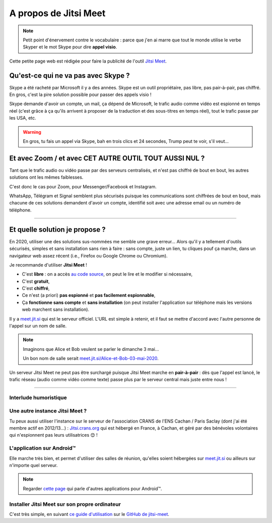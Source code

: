 .. meta::
   :description lang=fr: A propos de Jitsi Meet
   :description lang=en: About Jitsi Meet

########################
 A propos de Jitsi Meet
########################

.. note:: Petit point d'énervement contre le vocabulaire : parce que j'en ai marre que tout le monde utilise le verbe Skyper et le mot Skype pour dire **appel visio**.

Cette petite page web est rédigée pour faire la publicité de l'outil `Jitsi Meet <https://jitsi.org>`_.


Qu'est-ce qui ne va pas avec Skype ?
------------------------------------

Skype a été racheté par Microsoft il y a des années.
Skype est un outil propriétaire, pas libre, pas pair-à-pair, pas chiffré.
En gros, c'est la pire solution possible pour passer des appels visio !

Skype demande d'avoir un compte, un mail, ça dépend de Microsoft, le trafic audio comme vidéo est espionné en temps réel (c'est grâce à ça qu'ils arrivent à proposer de la traduction et des sous-titres en temps réel), tout le trafic passe par les USA, etc.

.. warning:: En gros, tu fais un appel via Skype, bah en trois clics et 24 secondes, Trump peut te voir, s'il veut...


Et avec Zoom / et avec CET AUTRE OUTIL TOUT AUSSI NUL ?
-------------------------------------------------------

Tant que le trafic audio ou vidéo passe par des serveurs centralisés, et n'est pas chiffré de bout en bout, les autres solutions ont les mêmes faiblesses.

C'est donc le cas pour Zoom, pour Messenger/Facebook et Instagram.

WhatsApp, Télégram et Signal semblent plus sécurisés puisque les communications sont chiffrées de bout en bout, mais chacune de ces solutions demandent d'avoir un compte, identifié soit avec une adresse email ou un numéro de téléphone.


------------------------------------------------------------------------------


Et quelle solution je propose ?
-------------------------------

En 2020, utiliser une des solutions sus-nommées me semble une grave erreur...
Alors qu'il y a tellement d'outils sécurisés, simples et sans installation sans rien à faire : sans compte, juste un lien, tu cliques pouf ça marche, dans un navigateur web assez récent (i.e., Firefox ou Google Chrome ou Chromium).

Je recommande d'utiliser **Jitsi Meet** !

- C'est **libre** : on a accès `au code source <https://GitHub.com/jitsi/jitsi-meet>`_, on peut le lire et le modifier si nécessaire,
- C'est **gratuit**,
- C'est **chiffré**,
- Ce n'est (a priori) **pas espionné** et **pas facilement espionnable**,
- Ça **fonctionne sans compte** et **sans installation** (on peut installer l'application sur téléphone mais les versions web marchent sans installation).


Il y a `meet.jit.si <https://meet.jit.si/>`_ qui est le serveur officiel. L'URL est simple à retenir, et il faut se mettre d'accord avec l'autre personne de l'appel sur un nom de salle.

.. note:: Imaginons que Alice et Bob veulent se parler le dimanche 3 mai...

    Un bon nom de salle serait `meet.jit.si/Alice-et-Bob-03-mai-2020 <https://meet.jit.si/Alice-et-Bob-03-mai-2020/>`_.


Un serveur Jitsi Meet ne peut pas être surchargé puisque Jitsi Meet marche en **pair-à-pair** : dès que l'appel est lancé, le trafic réseau (audio comme vidéo comme texte) passe plus par le serveur central mais juste entre nous !

------------------------------------------------------------------------------

Interlude humoristique
~~~~~~~~~~~~~~~~~~~~~~

.. image:: https://www.commitstrip.com/wp-content/uploads/2020/04/Strip-Covide19-7-650-final.jpg
   :scale: 25%
   :align: center
   :alt: Lien vers la planche de BD https://www.commitstrip.com/fr/2020/04/28/boiling-point/
   :target: https://www.commitstrip.com/fr/2020/04/28/boiling-point/


Une autre instance Jitsi Meet ?
~~~~~~~~~~~~~~~~~~~~~~~~~~~~~~~

.. image:: .jitsi_crans.png
   :scale: 50%
   :align: center
   :alt: Home page of the Jitsi Meet server on https://jitsi.crans.org/
   :target: https://jitsi.crans.org/


Tu peux aussi utiliser l'instance sur le serveur de l'association CRANS de l'ENS Cachan / Paris Saclay (dont j'ai été membre actif en 2012/13...) : `Jitsi.crans.org <https://jitsi.crans.org/>`_ qui est hébergé en France, à Cachan, et géré par des bénévoles volontaires qui n'espionnent pas leurs utilisatrices 😊 !

L'application sur Android™
~~~~~~~~~~~~~~~~~~~~~~~~~~

Elle marche très bien, et permet d'utiliser des salles de réunion, qu'elles soient hébergées sur `meet.jit.si <https://meet.jit.si/>`_ ou ailleurs sur n'importe quel serveur.

.. note:: Regarder `cette page <apk.fr.html>`_ qui parle d'autres applications pour Android™.

Installer Jitsi Meet sur son propre ordinateur
~~~~~~~~~~~~~~~~~~~~~~~~~~~~~~~~~~~~~~~~~~~~~~

C'est très simple, en suivant `ce guide d'utilisation <https://github.com/jitsi/jitsi-meet/blob/master/doc/quick-install.md>`_ sur le `GitHub de jitsi-meet <https://github.com/jitsi/jitsi-meet/>`_.


.. (c) Lilian Besson, 2011-2021, https://bitbucket.org/lbesson/web-sphinx/
